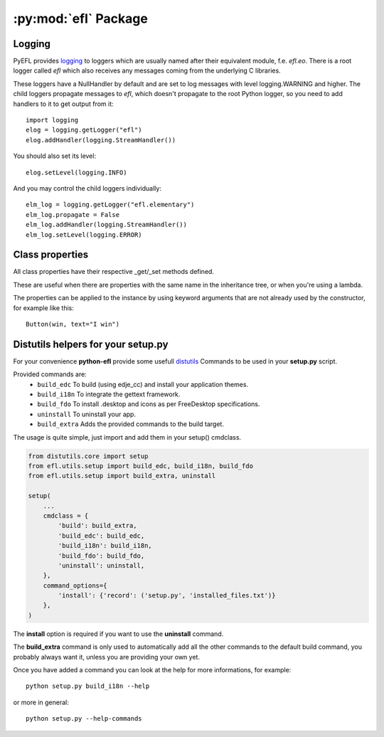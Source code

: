 .. module:: efl

:py:mod:`efl` Package
=====================

.. versionadded:: 1.8


Logging
-------

PyEFL provides `logging <http://docs.python.org/2/library/logging.html>`_
to loggers which are usually named after their equivalent module,
f.e. *efl.eo*. There is a root logger called *efl* which also receives
any messages coming from the underlying C libraries.

These loggers have a NullHandler by default and are set to log messages
with level logging.WARNING and higher. The child loggers propagate
messages to *efl*, which doesn't propagate to the root Python logger,
so you need to add handlers to it to get output from it::

    import logging
    elog = logging.getLogger("efl")
    elog.addHandler(logging.StreamHandler())

You should also set its level::

    elog.setLevel(logging.INFO)

And you may control the child loggers individually::

    elm_log = logging.getLogger("efl.elementary")
    elm_log.propagate = False
    elm_log.addHandler(logging.StreamHandler())
    elm_log.setLevel(logging.ERROR)

.. versionadded:: 1.8
    Loggers


Class properties
----------------

All class properties have their respective _get/_set methods defined.

These are useful when there are properties with the same name in the
inheritance tree, or when you're using a lambda.

The properties can be applied to the instance by using keyword arguments that
are not already used by the constructor, for example like this::

    Button(win, text="I win")

.. versionadded:: 1.8
    Using keyword arguments to set properties


Distutils helpers for your setup.py
-----------------------------------

.. versionadded:: 1.13

For your convenience **python-efl** provide some usefull `distutils
<https://docs.python.org/2/distutils/>`_ Commands to be used in your
**setup.py** script.

Provided commands are:
 * ``build_edc`` To build (using edje_cc) and install your application themes.
 * ``build_i18n`` To integrate the gettext framework.
 * ``build_fdo`` To install .desktop and icons as per FreeDesktop specifications.
 * ``uninstall`` To uninstall your app.
 * ``build_extra`` Adds the provided commands to the build target.

The usage is quite simple, just import and add them in your setup() cmdclass.

.. code-block:: python

    from distutils.core import setup
    from efl.utils.setup import build_edc, build_i18n, build_fdo
    from efl.utils.setup import build_extra, uninstall

    setup(
        ...
        cmdclass = {
            'build': build_extra,
            'build_edc': build_edc,
            'build_i18n': build_i18n,
            'build_fdo': build_fdo,
            'uninstall': uninstall,
        },
        command_options={
            'install': {'record': ('setup.py', 'installed_files.txt')}
        },
    )


The **install** option is required if you want to use the **uninstall** command.

The **build_extra** command is only used to automatically add all the other
commands to the default build command, you probably always want it, unless
you are providing your own yet.

Once you have added a command you can look at the help for more informations,
for example::

    python setup.py build_i18n --help

or more in general::

    python setup.py --help-commands

